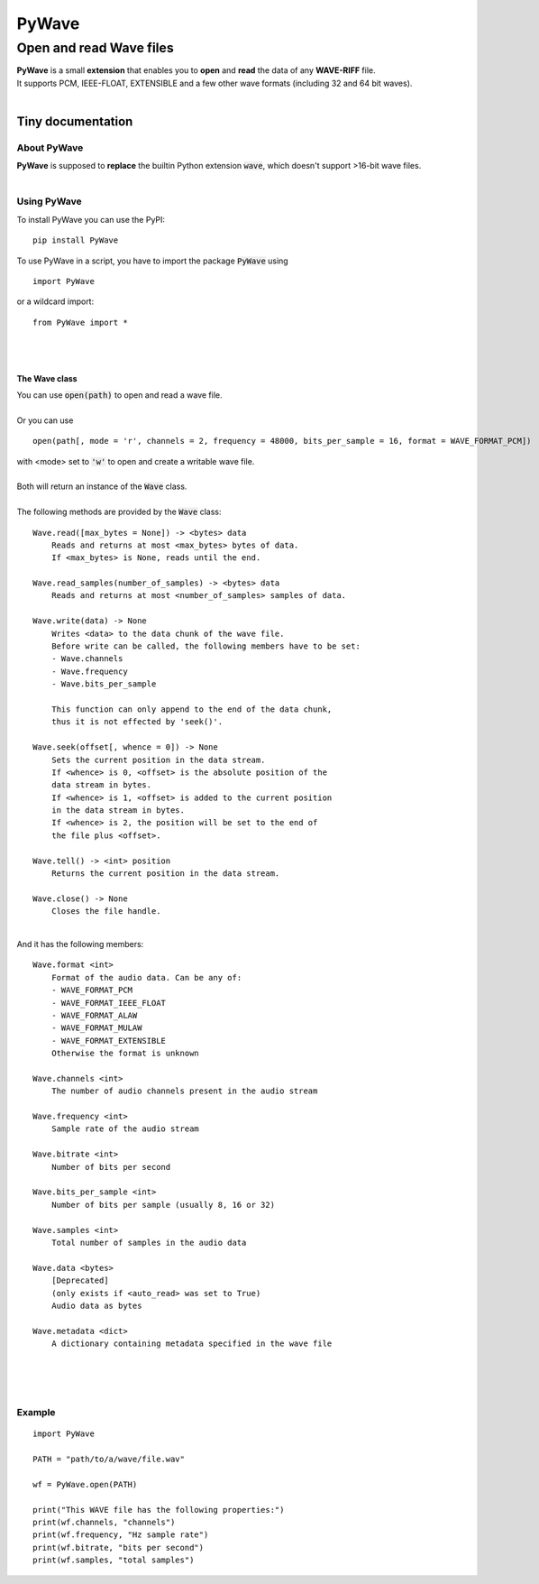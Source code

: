 
######
PyWave
######

************************
Open and read Wave files
************************
| **PyWave** is a small **extension** that enables you to **open** and **read** the data of any **WAVE\-RIFF** file\.
| It supports PCM\, IEEE\-FLOAT\, EXTENSIBLE and a few other wave formats \(including 32 and 64 bit waves\)\.
| 

Tiny documentation
==================

About PyWave
------------
| **PyWave** is supposed to **replace** the builtin Python extension :code:`wave`\, which doesn\'t support \>16\-bit wave files\.
| 

Using PyWave
------------
| To install PyWave you can use the PyPI\:


::

    pip install PyWave

 
| To use PyWave in a script\, you have to import the package :code:`PyWave` using


::

    import PyWave

 
| or a wildcard import\:


::

    from PyWave import *

 
| 
| 

The Wave class
^^^^^^^^^^^^^^
| You can use :code:`open(path)` to open and read a wave file\.
| 
| Or you can use


::

    
    open(path[, mode = 'r', channels = 2, frequency = 48000, bits_per_sample = 16, format = WAVE_FORMAT_PCM])

  
| with \<mode\> set to :code:`'w'` to open and create a writable wave file\.
| 
| Both will return an instance of the :code:`Wave` class\.
| 
| The following methods are provided by the :code:`Wave` class\:


::

    
    Wave.read([max_bytes = None]) -> <bytes> data
        Reads and returns at most <max_bytes> bytes of data.
        If <max_bytes> is None, reads until the end.
    
    Wave.read_samples(number_of_samples) -> <bytes> data
        Reads and returns at most <number_of_samples> samples of data.
    
    Wave.write(data) -> None
        Writes <data> to the data chunk of the wave file.
        Before write can be called, the following members have to be set:
        - Wave.channels
        - Wave.frequency
        - Wave.bits_per_sample
    
        This function can only append to the end of the data chunk,
        thus it is not effected by 'seek()'.
    
    Wave.seek(offset[, whence = 0]) -> None
        Sets the current position in the data stream.
        If <whence> is 0, <offset> is the absolute position of the
        data stream in bytes.
        If <whence> is 1, <offset> is added to the current position
        in the data stream in bytes.
        If <whence> is 2, the position will be set to the end of
        the file plus <offset>.
    
    Wave.tell() -> <int> position
        Returns the current position in the data stream.
    
    Wave.close() -> None
        Closes the file handle.

 
|     
| And it has the following members\:


::

    
    Wave.format <int>
        Format of the audio data. Can be any of:
        - WAVE_FORMAT_PCM
        - WAVE_FORMAT_IEEE_FLOAT
        - WAVE_FORMAT_ALAW
        - WAVE_FORMAT_MULAW
        - WAVE_FORMAT_EXTENSIBLE
        Otherwise the format is unknown
    
    Wave.channels <int>
        The number of audio channels present in the audio stream
    
    Wave.frequency <int>
        Sample rate of the audio stream
    
    Wave.bitrate <int>
        Number of bits per second
    
    Wave.bits_per_sample <int>
        Number of bits per sample (usually 8, 16 or 32)
    
    Wave.samples <int>
        Total number of samples in the audio data
    
    Wave.data <bytes>
        [Deprecated]
        (only exists if <auto_read> was set to True)
        Audio data as bytes
    
    Wave.metadata <dict>
        A dictionary containing metadata specified in the wave file

 
| 
| 
| 

Example
-------


::

    
    import PyWave
    
    PATH = "path/to/a/wave/file.wav"
    
    wf = PyWave.open(PATH)
    
    print("This WAVE file has the following properties:")
    print(wf.channels, "channels")
    print(wf.frequency, "Hz sample rate")
    print(wf.bitrate, "bits per second")
    print(wf.samples, "total samples")

 
